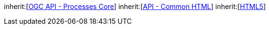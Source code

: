 [[rc_html]]
[requirement,type="class",label="http://www.opengis.net/spec/ogcapi-processes-1/1.0/req/html",obligation="requirement",subject="Web API"]
====
inherit:[<<rc_core,OGC API - Processes Core>>]
inherit:[http://www.opengis.net/spec/ogcapi_common/1.0/req/html[API - Common HTML]]
inherit:[<<HTML5,HTML5>>]
====
